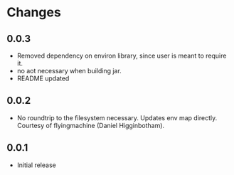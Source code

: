 * Changes
** 0.0.3
- Removed dependency on environ library, since user is meant to require it.
- no aot necessary when building jar.
- README updated
** 0.0.2
- No roundtrip to the filesystem necessary. Updates env map directly. Courtesy of flyingmachine (Daniel Higginbotham).
** 0.0.1
- Initial release
